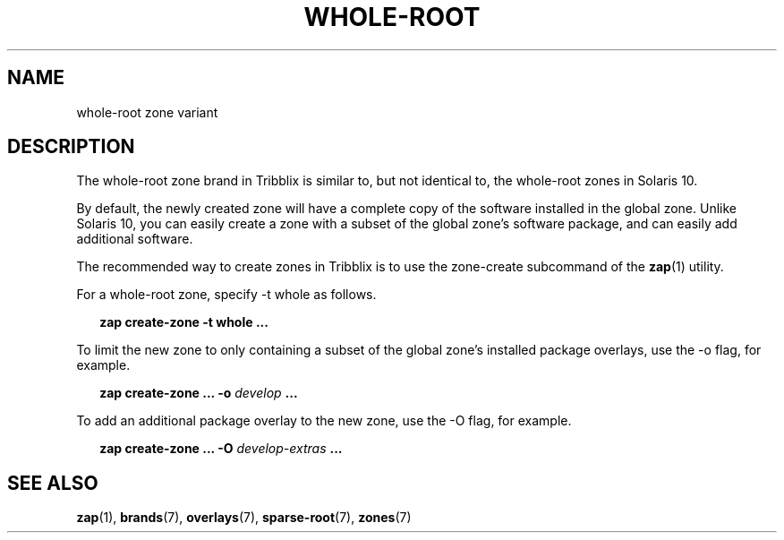 .TH "WHOLE-ROOT" "7" "April 18, 2022" "Tribblix"
.SH "NAME"
whole-root zone variant
.SH DESCRIPTION
The whole-root zone brand in Tribblix is similar to, but not identical
to, the whole-root zones in Solaris 10.
.LP
By default, the newly created zone will have a complete copy of the
software installed in the global zone. Unlike Solaris 10, you can
easily create a zone with a subset of the global zone's software
package, and can easily add additional software.
.LP
The recommended way to create zones in Tribblix is to use the
zone-create subcommand of the \fBzap\fR(1) utility.
.LP
For a whole-root zone, specify -t whole as follows.
.sp
.in +2
.nf
\fBzap create-zone -t whole ...\fR
.fi
.in -2
.sp
.LP
To limit the new zone to only containing a subset of the global zone's
installed package overlays, use the -o flag, for example.
.sp
.in +2
.nf
\fBzap create-zone ... -o\fR \fIdevelop\fR \fB...\fR
.fi
.in -2
.sp
.LP
To add an additional package overlay to the new zone, use the -O flag,
for example.
.sp
.in +2
.nf
\fBzap create-zone ... -O\fR \fIdevelop-extras\fR \fB...\fR
.fi
.in -2
.sp
.SH SEE ALSO
\fBzap\fR(1), \fBbrands\fR(7), \fBoverlays\fR(7), \fBsparse-root\fR(7),
\fBzones\fR(7)
